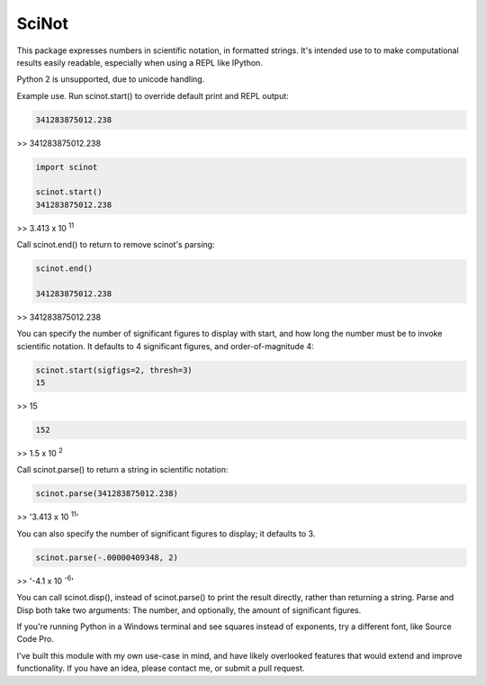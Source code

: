 SciNot
======

This package expresses numbers in scientific notation, in formatted
strings. It's intended use to to make computational results easily readable,
especially when using a REPL like IPython.

Python 2 is unsupported, due to unicode handling.

Example use. Run scinot.start() to override default print and REPL output:

.. code-block:: python

    341283875012.238
    
>> 341283875012.238

.. code-block:: python

    import scinot

    scinot.start()
    341283875012.238

>> 3.413 x 10 :sup:`11`  

Call scinot.end() to return to remove scinot's parsing:

.. code-block:: python

    scinot.end()

    341283875012.238

>> 341283875012.238

You can specify the number of significant figures to display with start, 
and how long the number must be to invoke scientific notation. It defaults
to 4 significant figures, and order-of-magnitude 4:

.. code-block:: python

    scinot.start(sigfigs=2, thresh=3)
    15

>> 15

.. code-block:: python

    152

>> 1.5 x 10 :sup:`2`  


Call scinot.parse() to return a string in scientific notation:

.. code-block:: python

    scinot.parse(341283875012.238)

>> '3.413 x 10 :sup:`11`'

You can also specify the number of significant figures to display; it
defaults to 3.

.. code-block:: python

    scinot.parse(-.00000409348, 2)
    
>> '-4.1 x 10 :sup:`-6`'


You can call scinot.disp(), instead of scinot.parse() to print the result
directly, rather than returning a string. Parse and Disp both take two
arguments: The number, and optionally, the amount of significant figures.

If you're running Python in a Windows terminal and see squares instead of
exponents, try a different font, like Source Code Pro.

I've built this module with my own use-case in mind, and have likely overlooked
features that would extend and improve functionality. If you have an idea,
please contact me, or submit a pull request.